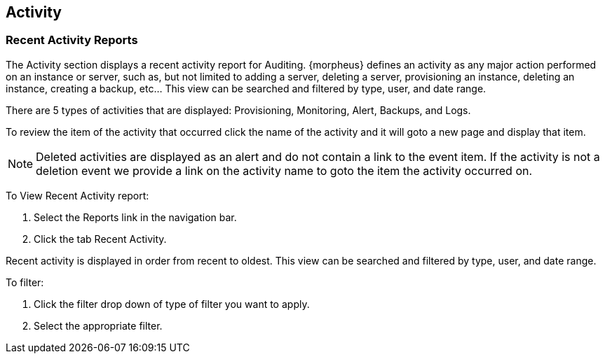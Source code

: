 == Activity

=== Recent Activity Reports

The Activity section displays a recent activity report for Auditing. {morpheus} defines an activity as any major action performed on an instance or server, such as, but not limited to adding a server, deleting a server, provisioning an instance, deleting an instance, creating a backup, etc… This view can be searched and filtered by type, user, and date range.

There are 5 types of activities that are displayed: Provisioning, Monitoring, Alert, Backups, and Logs.

To review the item of the activity that occurred click the name of the activity and it will goto a new page and display that item.

NOTE: Deleted activities are displayed as an alert and do not contain a link to the event item. If the activity is not a deletion event we provide a link on the activity name to goto the item the activity occurred on.

To View Recent Activity report:

. Select the Reports link in the navigation bar.
. Click the tab Recent Activity.

Recent activity is displayed in order from recent to oldest. This view can be searched and filtered by type, user, and date range.

To filter:

. Click the filter drop down of type of filter you want to apply.
. Select the appropriate filter.
